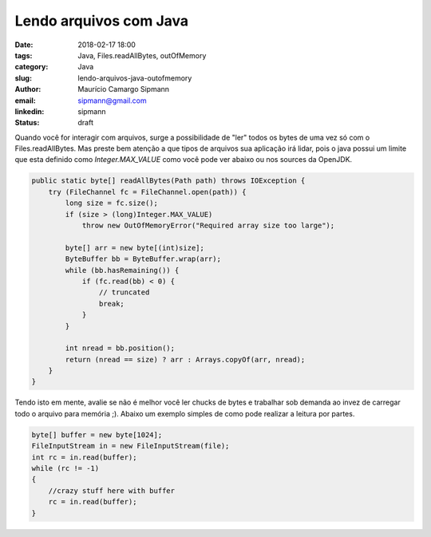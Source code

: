 Lendo arquivos com Java
##################################

:date: 2018-02-17 18:00
:tags: Java, Files.readAllBytes, outOfMemory
:category: Java
:slug: lendo-arquivos-java-outofmemory
:author: Maurício Camargo Sipmann
:email:  sipmann@gmail.com
:linkedin: sipmann
:status: draft


Quando você for interagir com arquivos, surge a possibilidade de "ler" todos os bytes de uma vez só com o Files.readAllBytes. Mas preste bem atenção a que tipos de arquivos sua aplicação irá lidar, pois o java possui um limite que esta definido como `Integer.MAX_VALUE` como você pode ver abaixo ou nos sources da OpenJDK.

.. code-block:: java

    public static byte[] readAllBytes(Path path) throws IOException {
        try (FileChannel fc = FileChannel.open(path)) {
            long size = fc.size();
            if (size > (long)Integer.MAX_VALUE)
                throw new OutOfMemoryError("Required array size too large");

            byte[] arr = new byte[(int)size];
            ByteBuffer bb = ByteBuffer.wrap(arr);
            while (bb.hasRemaining()) {
                if (fc.read(bb) < 0) {
                    // truncated
                    break;
                }
            }

            int nread = bb.position();
            return (nread == size) ? arr : Arrays.copyOf(arr, nread);
        }
    }

Tendo isto em mente, avalie se não é melhor você ler chucks de bytes e trabalhar sob demanda ao invez de carregar todo o arquivo para memória ;). Abaixo um exemplo simples de como pode realizar a leitura por partes.

.. code-block:: java

    byte[] buffer = new byte[1024];
    FileInputStream in = new FileInputStream(file);
    int rc = in.read(buffer);
    while (rc != -1)
    {
        //crazy stuff here with buffer
        rc = in.read(buffer);
    }

